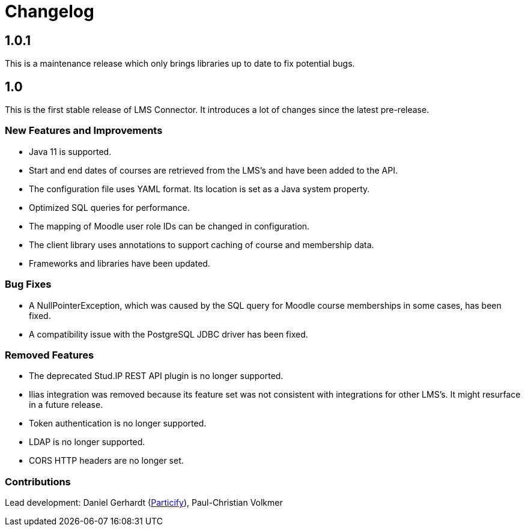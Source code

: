= Changelog

== 1.0.1

This is a maintenance release which only brings libraries up to date to
fix potential bugs.

== 1.0

This is the first stable release of LMS Connector. It introduces a lot
of changes since the latest pre-release.

=== New Features and Improvements
* Java 11 is supported.
* Start and end dates of courses are retrieved from the LMS's and have
  been added to the API.
* The configuration file uses YAML format. Its location is set as a
  Java system property.
* Optimized SQL queries for performance.
* The mapping of Moodle user role IDs can be changed in configuration.
* The client library uses annotations to support caching of course and
  membership data.
* Frameworks and libraries have been updated.

=== Bug Fixes
* A NullPointerException, which was caused by the SQL query for Moodle
  course memberships in some cases, has been fixed.
* A compatibility issue with the PostgreSQL JDBC driver has been fixed.

=== Removed Features
* The deprecated Stud.IP REST API plugin is no longer supported.
* Ilias integration was removed because its feature set was not
  consistent with integrations for other LMS's. It might resurface in a
  future release.
* Token authentication is no longer supported.
* LDAP is no longer supported.
* CORS HTTP headers are no longer set.

=== Contributions
Lead development:
Daniel Gerhardt (https://particify.com[Particify]),
Paul-Christian Volkmer

